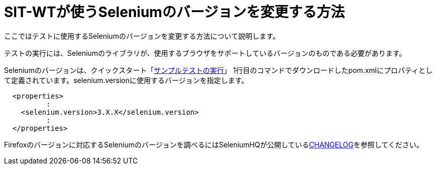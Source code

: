 = SIT-WTが使うSeleniumのバージョンを変更する方法


ここではテストに使用するSeleniumのバージョンを変更する方法について説明します。

テストの実行には、Seleniumのライブラリが、使用するブラウザをサポートしているバージョンのものである必要があります。

Seleniumのバージョンは、クイックスタート「<<クイックスタート.adoc#_サンプルテストの実行,サンプルテストの実行>>」
1行目のコマンドでダウンロードしたpom.xmlにプロパティとして定義されています。selenium.versionに使用するバージョンを指定します。

....
  <properties>
          :
    <selenium.version>3.X.X</selenium.version>
          :
  </properties>
....

Firefoxのバージョンに対応するSeleniumのバージョンを調べるにはSeleniumHQが公開しているlink:https://github.com/SeleniumHQ/selenium/blob/master/java/CHANGELOG[CHANGELOG]を参照してください。
